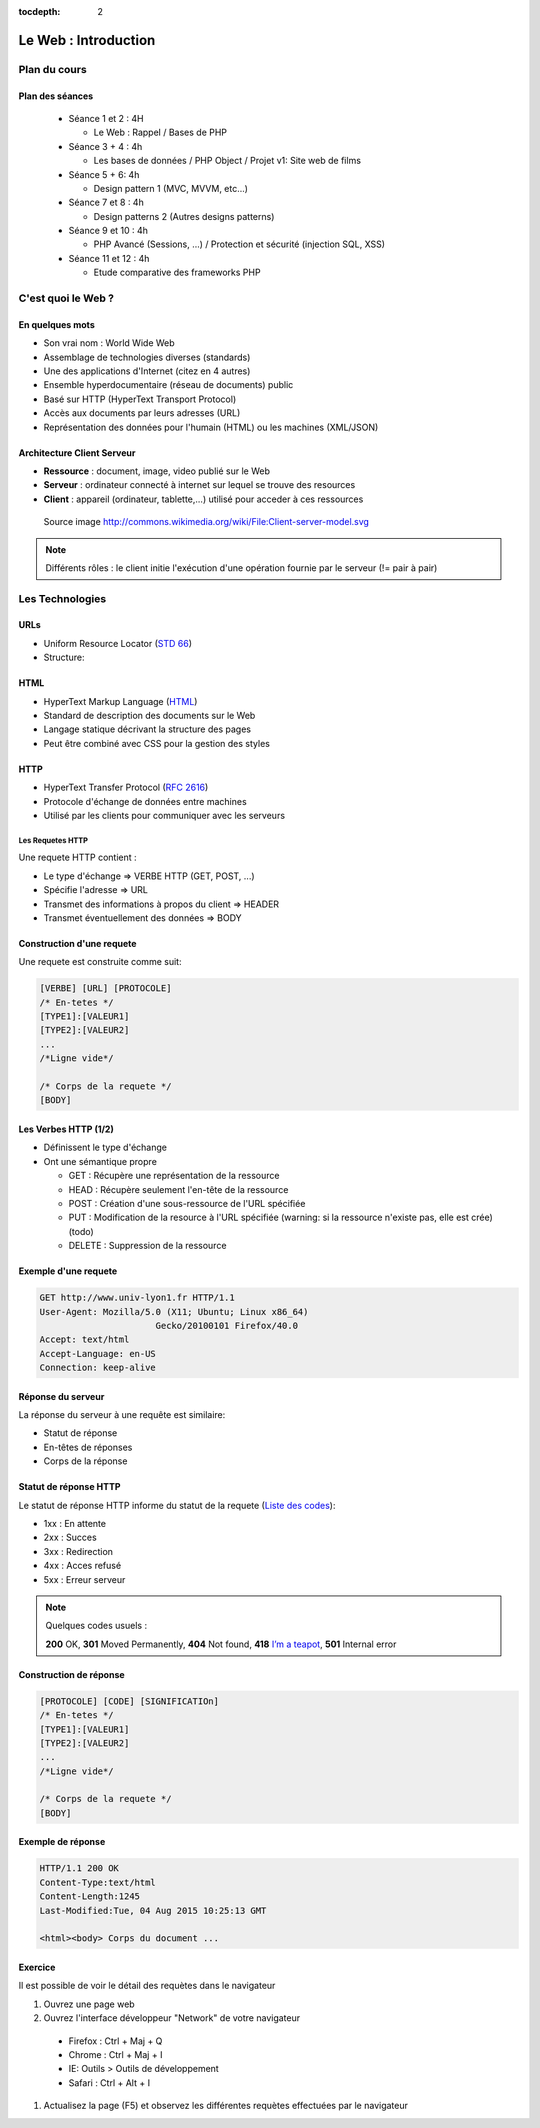 :tocdepth: 2

============================
 Le Web : Introduction
============================

Plan du cours
=============

Plan des séances
++++++++++++++++

  * Séance 1 et 2 : 4H

    * Le Web : Rappel / Bases de PHP
  * Séance 3 + 4 : 4h

    * Les bases de données / PHP Object / Projet v1: Site web de films
  * Séance 5 + 6: 4h

    * Design pattern 1 (MVC, MVVM, etc...)

  * Séance 7 et 8 : 4h

    * Design patterns 2 (Autres designs patterns)

  * Séance 9 et 10 : 4h
    
    * PHP Avancé (Sessions, ...) / Protection et sécurité (injection SQL, XSS)

  * Séance 11 et 12 : 4h

    * Etude comparative des frameworks PHP

C'est quoi le Web ?
===================

En quelques mots
++++++++++++++++

* Son vrai nom : World Wide Web
* Assemblage de technologies diverses (standards)
* Une des applications d'Internet (citez en 4 autres)
* Ensemble hyperdocumentaire (réseau de documents) public
* Basé sur HTTP (HyperText Transport Protocol)
* Accès aux documents par leurs adresses (URL)
* Représentation des données pour l'humain (HTML) ou les machines (XML/JSON)

Architecture Client Serveur
+++++++++++++++++++++++++++

- **Ressource** : document, image, video publié sur le Web
- **Serveur** : ordinateur connecté à internet sur lequel se trouve des resources
- **Client** : appareil (ordinateur, tablette,...) utilisé pour acceder à ces ressources

.. figure:: _static/client-server-model.svg
   :height: 200ex

   Source image http://commons.wikimedia.org/wiki/File:Client-server-model.svg

.. note:: Différents rôles : le client initie l'exécution d'une opération fournie par le serveur (!= pair à pair)

Les Technologies
================

.. index:: URL

URLs
++++

* Uniform Resource Locator (`STD 66`_)
* Structure:

.. figure:: _static/url-structure.*
   :width: 80%

   ..

.. _STD 66: http://datatracker.ietf.org/doc/rfc3986/

.. rst-class:: small

  NB: les URLs sont parfois appelés URIs -> Plus générique, URL = URI particulière

.. index:: HTML

HTML
++++

* HyperText Markup Language (`HTML`_)
* Standard de description des documents sur le Web
* Langage statique décrivant la structure des pages
* Peut être combiné avec CSS pour la gestion des styles

.. _HTML: http://www.w3.org/TR/html5/

.. index:: HTTP

HTTP
++++

* HyperText Transfer Protocol (`RFC 2616`_)
* Protocole d'échange de données entre machines
* Utilisé par les clients pour communiquer avec les serveurs

.. _RFC 2616: http://datatracker.ietf.org/doc/rfc2616/

Les Requetes HTTP
-----------------

Une requete HTTP contient :

* Le type d'échange => VERBE HTTP (GET, POST, ...)
* Spécifie l'adresse => URL
* Transmet des informations à propos du client => HEADER
* Transmet éventuellement des données => BODY

Construction d'une requete
++++++++++++++++++++++++++

Une requete est construite comme suit:

.. code-block:: none

  [VERBE] [URL] [PROTOCOLE]
  /* En-tetes */
  [TYPE1]:[VALEUR1]
  [TYPE2]:[VALEUR2]
  ...
  /*Ligne vide*/

  /* Corps de la requete */
  [BODY]

Les Verbes HTTP (1/2)
+++++++++++++++++++++

.. index:: GET
.. index:: POST

* Définissent le type d'échange
* Ont une sémantique propre

  * GET : Récupère une représentation de la ressource
  * HEAD : Récupère seulement l'en-tête de la ressource
  * POST : Création d'une sous-ressource de l'URL spécifiée
  * PUT : Modification de la resource à l'URL spécifiée (warning: si la ressource n'existe pas, elle est crée) (todo)
  * DELETE : Suppression de la ressource


.. rst-class:: small
  
  NB: Une application qui respecte cette sémantique est appellée RESTful (complément : lien todo : pédagogique)

Exemple d'une requete
++++++++++++++++++++++++++

.. code-block:: http

  GET http://www.univ-lyon1.fr HTTP/1.1
  User-Agent: Mozilla/5.0 (X11; Ubuntu; Linux x86_64) 
  			Gecko/20100101 Firefox/40.0
  Accept: text/html
  Accept-Language: en-US
  Connection: keep-alive

.. rst-class:: small

  NB:Ces en-têtes contiennent de précieuses informations pour le serveur

Réponse du serveur
++++++++++++++++++

La réponse du serveur à une requête est similaire:

* Statut de réponse
* En-têtes de réponses
* Corps de la réponse

Statut de réponse HTTP
++++++++++++++++++++++

.. index:: Response status

Le statut de réponse HTTP informe du statut de la requete (`Liste des codes`_):

* 1xx : En attente
* 2xx : Succes
* 3xx : Redirection
* 4xx : Acces refusé
* 5xx : Erreur serveur

.. note:: 
  Quelques codes usuels :

  **200** OK, **301** Moved Permanently, **404** Not found, **418** `I’m a teapot`_, **501** Internal error

.. _Liste des codes: https://fr.wikipedia.org/wiki/Liste_des_codes_HTTP
.. _I’m a teapot: https://tools.ietf.org/html/rfc2324

Construction de réponse
+++++++++++++++++++++++

.. code-block:: none

  [PROTOCOLE] [CODE] [SIGNIFICATIOn] 
  /* En-tetes */
  [TYPE1]:[VALEUR1]
  [TYPE2]:[VALEUR2]
  ...
  /*Ligne vide*/

  /* Corps de la requete */
  [BODY]

Exemple de réponse
++++++++++++++++++

.. code-block:: http

  HTTP/1.1 200 OK 
  Content-Type:text/html
  Content-Length:1245 
  Last-Modified:Tue, 04 Aug 2015 10:25:13 GMT

  <html><body> Corps du document ...

Exercice
++++++++++++++++++

Il est possible de voir le détail des requètes dans le navigateur

#. Ouvrez une page web
#. Ouvrez l'interface développeur "Network" de votre navigateur
  
  * Firefox : Ctrl + Maj + Q
  * Chrome : Ctrl + Maj + I
  * IE: Outils > Outils de développement
  * Safari : Ctrl + Alt + I

#. Actualisez la page (F5) et observez les différentes requètes effectuées par le navigateur
